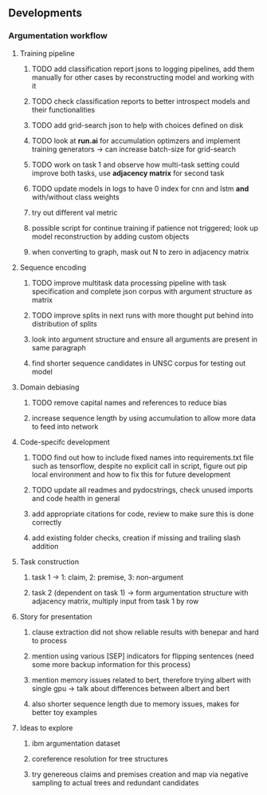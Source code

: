 ** Developments 

*** Argumentation workflow
 
**** Training pipeline
***** TODO add classification report jsons to logging pipelines, add them manually for other cases by reconstructing model and working with it
***** TODO check classification reports to better introspect models and their functionalities
***** TODO add grid-search json to help with choices defined on disk
***** TODO look at *run.ai* for accumulation optimzers and implement training generators -> can increase batch-size for grid-search
***** TODO work on task 1 and observe how multi-task setting could improve both tasks, use *adjacency matrix* for second task
***** TODO update models in logs to have 0 index for cnn and lstm *and* with/without class weights
***** try out different val metric
***** possible script for continue training if patience not triggered; look up model reconstruction by adding custom objects
***** when converting to graph, mask out N to zero in adjacency matrix

**** Sequence encoding
***** TODO improve multitask data processing pipeline with task specification and complete json corpus with argument structure as matrix
***** TODO improve splits in next runs with more thought put behind into distribution of splits
***** look into argument structure and ensure all arguments are present in same paragraph
***** find shorter sequence candidates in UNSC corpus for testing out model 

**** Domain debiasing
***** TODO remove capital names and references to reduce bias
***** increase sequence length by using accumulation to allow more data to feed into network 
     
**** Code-specifc development
***** TODO find out how to include fixed names into requirements.txt file such as tensorflow, despite no explicit call in script, figure out pip local environment and how to fix this for future development
***** TODO update all readmes and pydocstrings, check unused imports and code health in general
***** add appropriate citations for code, review to make sure this is done correctly
***** add existing folder checks, creation if missing and trailing slash addition

**** Task construction
***** task 1 -> 1: claim, 2: premise, 3: non-argument
***** task 2 (dependent on task 1) -> form argumentation structure with adjacency matrix, multiply input from task 1 by row
     
**** Story for presentation
***** clause extraction did not show reliable results with benepar and hard to process
***** mention using various [SEP] indicators for flipping sentences (need some more backup information for this process)
***** mention memory issues related to bert, therefore trying albert with single gpu -> talk about differences between albert and bert
***** also shorter sequence length due to memory issues, makes for better toy examples

**** Ideas to explore
***** ibm argumentation dataset
***** coreference resolution for tree structures
***** try genereous claims and premises creation and map via negative sampling to actual trees and redundant candidates

